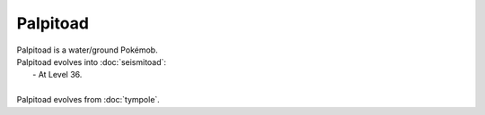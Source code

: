 .. palpitoad:

Palpitoad
----------

.. image:: ../../_images/pokemobs/gen_5/entity_icon/textures/palpitoad.png
    :alt: Palpitoad
.. image:: ../../_images/pokemobs/gen_5/entity_icon/textures/palpitoads.png
    :alt: Palpitoad


| Palpitoad is a water/ground Pokémob.
| Palpitoad evolves into :doc:`seismitoad`:
|  -  At Level 36.
| 
| Palpitoad evolves from :doc:`tympole`.